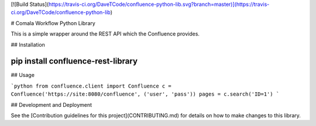 [![Build Status](https://travis-ci.org/DaveTCode/confluence-python-lib.svg?branch=master)](https://travis-ci.org/DaveTCode/confluence-python-lib)

# Comala Workflow Python Library

This is a simple wrapper around the REST API which the Confluence provides.

## Installation

~~~~
pip install confluence-rest-library
~~~~

## Usage

```python
from confluence.client import Confluence
c = Confluence('https://site:8080/confluence', ('user', 'pass'))
pages = c.search('ID=1')
```

## Development and Deployment

See the [Contribution guidelines for this project](CONTRIBUTING.md) for details on how to make changes to this library.

